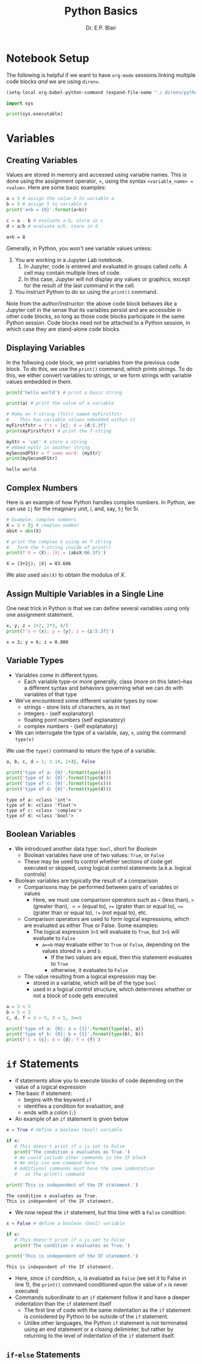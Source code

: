 # -*- coding: utf-8 -*-
# -*- mode: org -*-

#+title: Python Basics
#+author: Dr. E.P. Blair

* Notebook Setup

The following is helpful if we want to have =org-mode= sessions linking
multiple code blocks /and/ we are using =direnv=.

#+begin_src emacs-lisp
(setq-local org-babel-python-command (expand-file-name "./.direnv/python-3.11/bin/python3"))
#+end_src

#+RESULTS:
: /Users/enrique_blair/Library/CloudStorage/Box-Box/Teaching/GitHub/BU-ECE-IntroQuantumComputing/.direnv/python-3.11/bin/python3

#+begin_src python :results output
import sys

print(sys.executable)
#+end_src

#+RESULTS:
: /Users/enrique_blair/Library/CloudStorage/Box-Box/Teaching/GitHub/BU-ECE-IntroQuantumComputing/.direnv/python-3.11/bin/python3

* Variables

** Creating Variables

Values are stored in memory and accessed using variable names. This
is done using the assignment operator, $=$, using the syntax
=<variable_name> = <value>=. Here are some basic examples:
#+begin_src python :exports both :session py-vars :results output
a = 3 # assign the value 3 to variable a
b = 5 # assign 5 to variable b
print('a+b = {0}'.format(a+b))

c = a - b # evaluate a-b, store in c
d = a/b # evaluate a/b, store in d
#+end_src

#+RESULTS:
: a+b = 8

Generally, in Python, you won't see variable values unless:
1. You are working in a Jupyter Lab notebook.
   1. In Jupyter, code is entered and evaluated in groups called
      /cells/. A cell may contain multiple lines of code.
   2. In this case, Jupyter will not display any values or graphics,
      except for the result of the last command in the cell.
2. You instruct Python to do so using the =print()= command.

Note from the author/instructor: the above code block behaves /like/
a Jupyter cell in the sense that its variables persist and are
accessible in other code blocks, so long as those code blocks participate
in the same Python session. Code blocks need not be attached to a Python
session, in which case they are stand-alone code blocks.

** Displaying Variables

In the follwoing code block, we print variables from the previous
code block. To do this, we use the =print()= command, which prints
strings. To do this, we either convert variables to strings, or we
form strings with variable values embedded in them.
#+begin_src python :session py-vars :results output :exports both
print('hello world') # print a basic string

print(a) # print the value of a variable

# Make an f-string (fstr) named myFirstfstr
#    This has variable values embedded within it
myFirstfstr = f'c = {c}; d = {d:5.3f}' 
print(myFirstfstr) # print the f-string

myStr = 'cat' # store a string
# embed myStr in another string
mySecondFStr = f'some word: {myStr}'
print(mySecondFStr)
#+end_src

#+RESULTS:
: hello world

** Complex Numbers
Here is an example of how Python handles complex numbers. In
Python, we can use =1j= for the imaginary unit, $i$, and, say,
=5j= for $5i$.
#+begin_src python :results output :exports both
# Example: complex numbers
X = 3 + 2j # complex number
absX = abs(X)

# print the complex X using an f-string
#   form the f-string inside of print()
print(f'X = {X}; |X| = {absX:06.3f}')
#+end_src

#+RESULTS:
: X = (3+2j); |X| = 03.606

We also used =abs(X)= to obtain the modulus of $X$.

** Assign Multiple Variables in a Single Line
One neat trick in Python is that we can define several
variables using only one assignment statement.
#+begin_src python :results output :exports both
x, y, z = 1+2, 2*3, 4/5
print(f'x = {x}; y = {y}; z = {z:5.3f}')
#+end_src

#+RESULTS:
: x = 3; y = 6; z = 0.800

** Variable Types
- Variables come in different types.
  - Each variable type–or more generally, class
    (more on this later)–has a different syntax and behaviors
    governing what we can do with variables of that type
- We've encountered some different variable types by now:
  - strings - store lists of characters, as in text
  - integers - (self explanatory)
  - floating point numbers (self explanatory)
  - complex numbers - (self explanatory)
- We can interrogate the type of a variable, say, =x=, using the
  command =type(x)=
#+caption: We use the =type()= command to return the type of a variable.
#+begin_src python :results output :exports both
a, b, c, d = 1, 3.14, 2+3j, False

print('type of a: {0}'.format(type(a)))
print('type of b: {0}'.format(type(b)))
print('type of c: {0}'.format(type(c)))
print('type of d: {0}'.format(type(d)))
#+end_src

#+RESULTS:
: type of a: <class 'int'>
: type of b: <class 'float'>
: type of c: <class 'complex'>
: type of d: <class 'bool'>

** Boolean Variables
- We introdcued another data type: =bool=, short for /Boolean/
  - Boolean variables have one of two values: =True=, or =False=
  - These may be used to control whether sections of code get
    executed or skipped, using logical control statements
    (a.k.a. logical controls)
- Boolean variables are typically the result of a comparison
  - Comparisons may be performed between pairs of variables or values
    - Here, we must use comparison operators such as =<= (less than),
      =>= (greater than), $==$ (equal to), =>== (grater than or equal to),
      =<== (grater than or equal to), =!== (not equal to), etc.
  - Comparison operators are used to form logical expressions, which
    are evaluated as either True or False. Some examples:
    - The logical expression =3<5= will evaluate to =True=, but
      =3>5= will evaluate to =False=
      - =a==b= may evaluate either to =True= or =False=, depending
        on the values stored in =a= and =b=.
        - If the two values are equal, then this statement
           evaluates to =True=
        - otherwise, it evaluates to =False=
  - The value resulting from a logical expression may be:
    - stored in a variable, which will be of the type =bool=
    - used in a logical control structure, which determines whether
      or not a block of code gets executed
#+begin_src python :results output
a = 3 < 5
b = 5 < 3
c, d, f = 3 > 5, 3 < 5, 3==5

print('type of a: {0}; a = {1}'.format(type(a), a))
print('type of b: {0}; b = {1}'.format(type(b), b))
print(f'c = {c}; d = {d}; f = {f}')
#+end_src

* =if= Statements
- if statements allow you to execute blocks
   of code depending on the value of a logical expression
- The basic if statement:
  - begins with the keyword =if=
  - identifies a condition for evaluation, and
  - ends with a colon (=:=)
- An example of an =if= statement is given below
#+begin_src python :results output :exports both
x = True # define a boolean (bool) variable

if x:
   # This doesn't print if x is set to False
   print('The condition x evaluates as True.')
   # We could include other commands in the IF block
   # We only use one command here
   # Additional commands must have the same indentation
   #   as the print() command

print('This is independent of the IF statement.')
#+end_src

#+RESULTS:
: The condition x evaluates as True.
: This is independent of the IF statement.

- We now repeat the =if= statement, but this time with a
  =False= condition:
#+begin_src python :results output :exports both
x = False # define a boolean (bool) variable

if x:
   # This doesn't print if x is set to False
   print('The condition x evaluates as True.')

print('This is independent of the IF statement.')
#+end_src

#+RESULTS:
: This is independent of the IF statement.
- Here, since =if= condition, =x=, is evaluated as =False=
  (we set it to False in line 1), the =print()= command conditioned
  upon the value of =x= is never executed
- Commands subordinate to an =if= statement follow it and have a deeper
  indentation than the =if= statement itself
  - The first line of code with the same indentation as the =if= statement
    is conisdered by Python to be outside of the =if= statement.
  - Unlike other languages, the Python =if= statement is not terminated
    using an end statement or a closing deliminter, but rather by returning
    to the level of indentation of the =if= statement itself.
** =if=-=else= Statements

